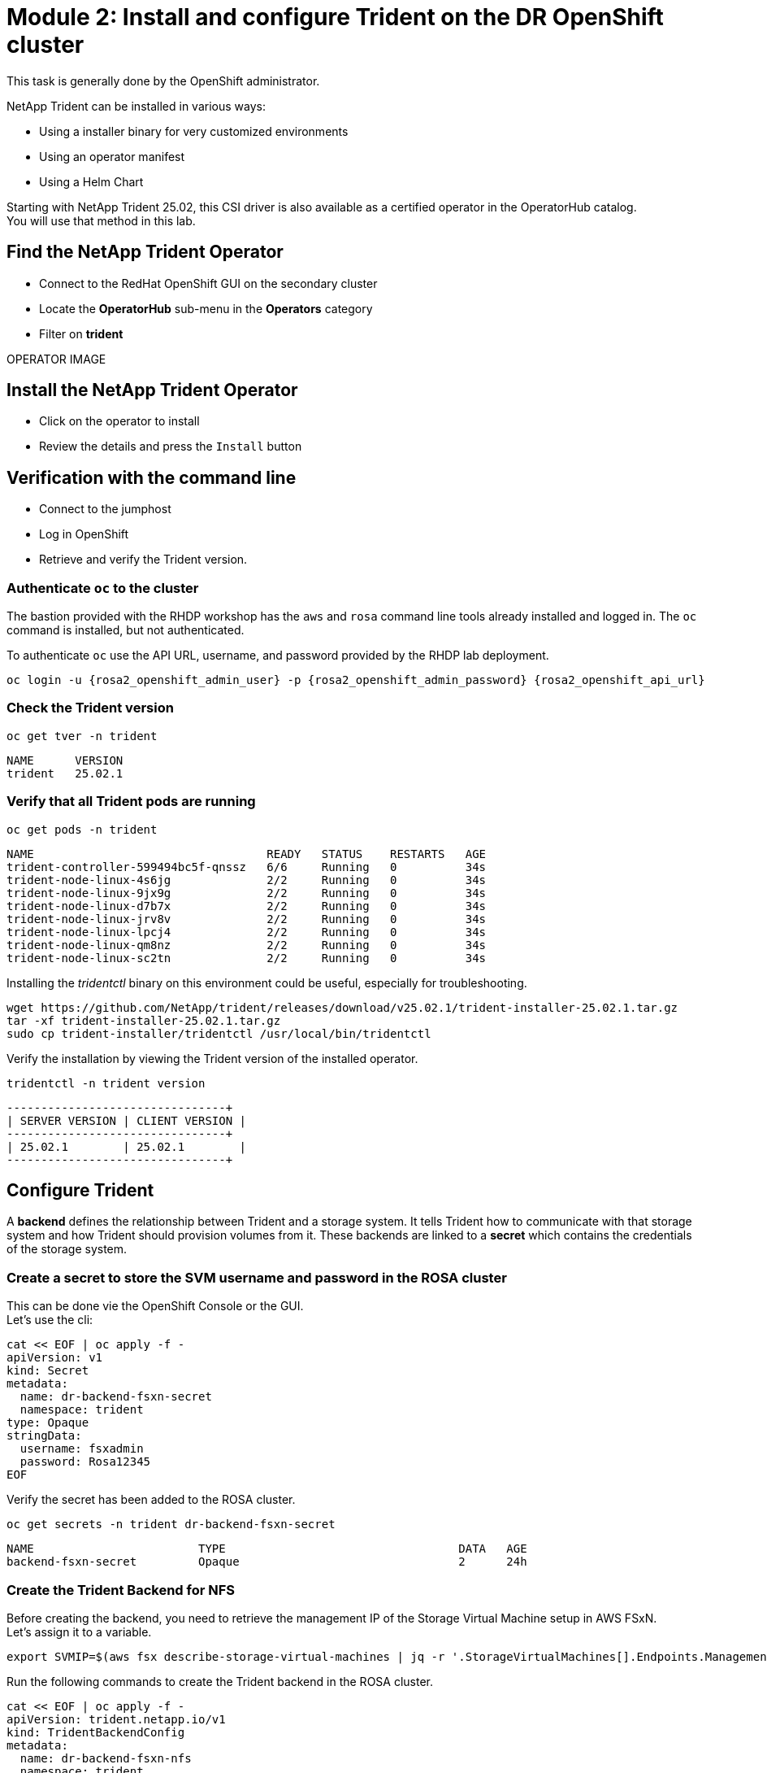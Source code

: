 # Module 2: Install and configure Trident on the DR OpenShift cluster

This task is generally done by the OpenShift administrator.

NetApp Trident can be installed in various ways:

* Using a installer binary for very customized environments 
* Using an operator manifest
* Using a Helm Chart

Starting with NetApp Trident 25.02, this CSI driver is also available as a certified operator in the OperatorHub catalog. +
You will use that method in this lab.

[#operatorinstall]
== Find the NetApp Trident Operator

* Connect to the RedHat OpenShift GUI on the secondary cluster
* Locate the *OperatorHub* sub-menu in the *Operators* category
* Filter on *trident*

OPERATOR IMAGE

== Install the NetApp Trident Operator

* Click on the operator to install
* Review the details and press the `Install` button

== Verification with the command line

* Connect to the jumphost
* Log in OpenShift
* Retrieve and verify the Trident version.

=== Authenticate `oc` to the cluster

The bastion provided with the RHDP workshop has the `aws` and `rosa` command line tools already installed and logged in.  The `oc` command is installed, but not authenticated.

To authenticate `oc` use the API URL, username, and password provided by the RHDP lab deployment.

[source,bash,role=execute,subs="attributes"]
----
oc login -u {rosa2_openshift_admin_user} -p {rosa2_openshift_admin_password} {rosa2_openshift_api_url}
----

[#tridentinstalled]
=== Check the Trident version
[.lines_space]
[.console-input]
[source,bash,role=execute,subs="attributes"]
----
oc get tver -n trident
----
[.console-output]
[source,bash,subs="+macros,+attributes"]
----
NAME      VERSION
trident   25.02.1
----

=== Verify that all Trident pods are running

[.lines_space]
[.console-input]
[source,bash,role=execute,subs="attributes"]
----
oc get pods -n trident
----
[.console-output]
[source,bash,subs="+macros,+attributes"]
----
NAME                                  READY   STATUS    RESTARTS   AGE
trident-controller-599494bc5f-qnssz   6/6     Running   0          34s
trident-node-linux-4s6jg              2/2     Running   0          34s
trident-node-linux-9jx9g              2/2     Running   0          34s
trident-node-linux-d7b7x              2/2     Running   0          34s
trident-node-linux-jrv8v              2/2     Running   0          34s
trident-node-linux-lpcj4              2/2     Running   0          34s
trident-node-linux-qm8nz              2/2     Running   0          34s
trident-node-linux-sc2tn              2/2     Running   0          34s
----

Installing the _tridentctl_ binary on this environment could be useful, especially for troubleshooting.
[.lines_space]
[.console-input]
[source,bash,role=execute,subs="attributes"]
----
wget https://github.com/NetApp/trident/releases/download/v25.02.1/trident-installer-25.02.1.tar.gz
tar -xf trident-installer-25.02.1.tar.gz
sudo cp trident-installer/tridentctl /usr/local/bin/tridentctl
----
Verify the installation by viewing the Trident version of the installed operator.
[.lines_space]
[.console-input]
[source,bash,role=execute,subs="attributes"]
----
tridentctl -n trident version
----
[.console-output]
[source,bash,subs="+macros,+attributes"]
----
+----------------+----------------+
| SERVER VERSION | CLIENT VERSION |
+----------------+----------------+
| 25.02.1        | 25.02.1        |
+----------------+----------------+
----

[#tridentconfiguration]
== Configure Trident

A *backend* defines the relationship between Trident and a storage system. It tells Trident how to communicate with that storage system and how Trident should provision volumes from it.
These backends are linked to a *secret* which contains the credentials of the storage system.

=== Create a secret to store the SVM username and password in the ROSA cluster

This can be done vie the OpenShift Console or the GUI. +
Let's use the cli:

[source,bash,role=execute,subs="attributes"]
----
cat << EOF | oc apply -f -
apiVersion: v1
kind: Secret
metadata:
  name: dr-backend-fsxn-secret
  namespace: trident
type: Opaque
stringData:
  username: fsxadmin
  password: Rosa12345
EOF
----

Verify the secret has been added to the ROSA cluster.
[.lines_space]
[.console-input]
[source,bash,role=execute,subs="attributes"]
----
oc get secrets -n trident dr-backend-fsxn-secret
----
[.console-output]
[source,bash,subs="+macros,+attributes"]
----
NAME                        TYPE                                  DATA   AGE
backend-fsxn-secret         Opaque                                2      24h
----

=== Create the Trident Backend for NFS

Before creating the backend, you need to retrieve the management IP of the Storage Virtual Machine setup in AWS FSxN. +
Let's assign it to a variable.

[source,bash,role=execute,subs="attributes"]
----
export SVMIP=$(aws fsx describe-storage-virtual-machines | jq -r '.StorageVirtualMachines[].Endpoints.Management.IpAddresses[]') && echo $SVMIP
----

Run the following commands to create the Trident backend in the ROSA cluster.

[source,bash,role=execute,subs="attributes"]
----
cat << EOF | oc apply -f -
apiVersion: trident.netapp.io/v1
kind: TridentBackendConfig
metadata:
  name: dr-backend-fsxn-nfs
  namespace: trident
spec:
  version: 1
  backendName: dr-fsxn-nfs
  storageDriverName: ontap-nas
  managementLIF: $SVMIP
  nasType: nfs
  autoExportCIDRs:
  - 10.10.0.0/16
  autoExportPolicy: true
  storagePrefix: dr
  defaults:
    snapshotDir: 'true'
    nameTemplate: "{{ .config.StoragePrefix }}_{{ .volume.Namespace }}_{{ .volume.RequestName }}"
  credentials:
    name: dr-backend-fsxn-secret
EOF
----

Some explanations about the content of that manifest:

* `autoExportPolicy`: lets Trident dynamically manage the NFS export policies in AWS FSXN by setting one rule per ROSA node
* `autoExportCIDRs`: list of CIDRs to filter ROSA's nodes IP addresses against
* `storagePrefix`: all volumes created by Trident will start with those letters
* `nameTemplate`: all volumes created by Trident will follow that naming convention (instead of using the PV UUID)

Verify the backend configuration.

[source,bash,role=execute,subs="attributes"]
----
oc get tridentbackendconfigs backend-fsxn-nfs -n trident
----
[.lines_space]
[.console-output]
[source,bash]
----
NAME               BACKEND NAME   BACKEND UUID                           PHASE   STATUS
backend-fsxn-nfs   fsxn-nfs       1f490bf3-492c-4ef7-899e-9e7d8711c82f   Bound   Success
----

=== Create the Trident Backend for iSCSI

The IP from the SVM has already been assigned to a variable in the previous paragraph. +
You can reuse the same one here, as the same SVM will be used for both protocols

[source,bash,role=execute,subs="attributes"]
----
cat << EOF | oc apply -f -
apiVersion: trident.netapp.io/v1
kind: TridentBackendConfig
metadata:
  name: dr-backend-fsxn-iscsi
  namespace: trident
spec:
  version: 1
  backendName: dr-fsxn-iscsi
  storageDriverName: ontap-san
  managementLIF: 10.0.63.80
  sanType: iscsi
  credentials:
    name: dr-backend-fsxn-secret
EOF
----

Verify the backend configuration.
[source,bash,role=execute,subs="attributes"]
----
oc get tridentbackendconfigs dr-backend-fsxn-iscsi -n trident
----
[.lines_space]
[.console-output]
[source,bash]
----
NAME                    BACKEND NAME        BACKEND UUID                           PHASE   STATUS
dr-backend-fsxn-iscsi   dr-fsxn-iscsi       1f490bf3-492c-4ef7-899e-9e7d8711c82g   Bound   Success
----

[#storageclasses]
== Storage Classes

The very last step is about creating storage classes that will use Trident backends. +
A storage class is necessary to instruct Trident how to provision volumes.  

[NOTE]
====
ReadWriteMany (RWX) is required for *_Live Migration_* of your VMs. 
This access mode is supported with all protocols proposed by Trident (File and Block).  
====

However, configuring a RWX workload with a block protocol such as iSCSI requires two things:

* the storage class must not specifcy any filesystem
* the PVC must explicitly mention `volumeMode: Block`

You are going to create 3 storage classes:

* `storage-class-nfs`: File workdloads, supports all ROSA access modes
* `storage-class-iscsi-fs`: Block workloads, does not support RWX access mode
* `storage-class-iscsi-blk`: Block workloads, supports all access modes, including RWX

=== Create a NFS Storage Class

Run the following command to create the first storage class in the ROSA cluster. +
This will be done via the lab console.

[source,bash,role=execute,subs="attributes"]
----
cat << EOF | oc apply -f -
apiVersion: storage.k8s.io/v1
kind: StorageClass
metadata:
  name: storage-class-nfs
provisioner: csi.trident.netapp.io
parameters:
  backendType: "ontap-nas"
  nasType: "nfs"
allowVolumeExpansion: true
EOF
----

Verify the storage class creation.

[source,bash,role=execute,subs="attributes"]
----
oc get sc storage-class-nfs
----
[.console-output]
[source,bash,subs="+macros,+attributes"]
----
NAME                      PROVISIONER             RECLAIMPOLICY   VOLUMEBINDINGMODE      ALLOWVOLUMEEXPANSION   AGE
storage-class-nfs         csi.trident.netapp.io   Delete          Immediate              true                   10s
----

=== Create an iSCSI Storage Class with a file system

This will be done with the OpenShift Console. +
Once connected to the GUI, navigate to the `Storage` menu and `StorageClasses` sub-menu. +

You can easily create a new one by pressing on the `Create StorageClass` button at the top right of the screen. +
Once on this page, switch to edit mode by clicking on the `Edit YAML` link, and paste the following and press on Create

[.lines_space]
[.console-output]
[source,yaml]
----
apiVersion: storage.k8s.io/v1
kind: StorageClass
metadata:
  name: storage-class-iscsi-fs
provisioner: csi.trident.netapp.io
parameters:
  backendType: "ontap-san"
  sanType: "iscsi"
  fsType: "ext4"
mountOptions:
   - discard
allowVolumeExpansion: true
----

image::OCP_Console_Storage_Classes_Create.png[storageclasses]

Verify the storage class creation.
[source,bash,role=execute,subs="attributes"]
----
oc get sc storage-class-iscsi-fs
----
[.console-output]
[source,bash,subs="+macros,+attributes"]
----
NAME                      PROVISIONER             RECLAIMPOLICY   VOLUMEBINDINGMODE      ALLOWVOLUMEEXPANSION   AGE
storage-class-iscsi-fs    csi.trident.netapp.io   Delete          Immediate              true                   10s
----

=== Create an iSCSI Storage Class for RWX workloads

Use the same method as the previous storage class, via the GUI. +
Copy & paste the following:
[source,bash,role=execute,subs="attributes"]
----
apiVersion: storage.k8s.io/v1
kind: StorageClass
metadata:
  name: storage-class-iscsi-blk
provisioner: csi.trident.netapp.io
parameters:
  backendType: "ontap-san"
  sanType: "iscsi"
allowVolumeExpansion: true
----

Verify the storage class creation.
[source,bash,role=execute,subs="attributes"]
----
oc get sc storage-class-iscsi-fs
----
[.console-output]
[source,bash,subs="+macros,+attributes"]
----
NAME                      PROVISIONER             RECLAIMPOLICY   VOLUMEBINDINGMODE      ALLOWVOLUMEEXPANSION   AGE
storage-class-iscsi-fs    csi.trident.netapp.io   Delete          Immediate              true                   10s
----

This is also visible in the OpenShift Console:

image::OCP_Console_Storage_Classes.png[storageclasses]